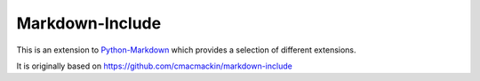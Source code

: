 Markdown-Include
================

This is an extension to
`Python-Markdown <https://pythonhosted.org/Markdown/>`__
which provides a selection of different extensions.

It is originally based on `<https://github.com/cmacmackin/markdown-include>`__

